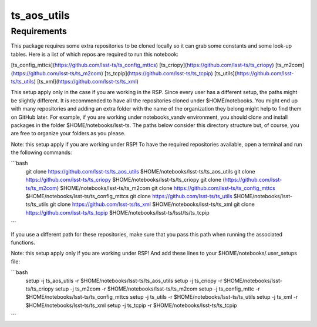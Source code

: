 ############
ts_aos_utils
############

Requirements
------------

This package requires some extra repositories to be cloned locally so it can grab some constants and some look-up tables. 
Here is a list of which repos are required to run this notebook:

[ts_config_mttcs](https://github.com/lsst-ts/ts_config_mttcs)
[ts_criopy](https://github.com/lsst-ts/ts_criopy)
[ts_m2com](https://github.com/lsst-ts/ts_m2com)
[ts_tcpip](https://github.com/lsst-ts/ts_tcpip)
[ts_utils](https://github.com/lsst-ts/ts_utils)
[ts_xml](https://github.com/lsst-ts/ts_xml)

This setup apply only in the case if you are working in the RSP. 
Since every user has a different setup, the paths might be slightly different. 
It is recommended to have all the repositories cloned under $HOME/notebooks. 
You might end up with many repositories and adding an extra folder with the name of the organization they belong might help to find them on GitHub later. 
For example, if you are working under notebooks_vandv environment, you should clone and install packages in the folder $HOME/notebooks/lsst-ts. 
The paths below consider this directory structure but, of course, you are free to organize your folders as you please.

Note: this setup apply if you are working under RSP!
To have the required repositories available, open a terminal and run the following commands:

```bash
    git clone https://github.com/lsst-ts/ts_aos_utils $HOME/notebooks/lsst-ts/ts_aos_utils
    git clone https://github.com/lsst-ts/ts_criopy $HOME/notebooks/lsst-ts/ts_criopy
    git clone (https://github.com/lsst-ts/ts_m2com) $HOME/notebooks/lsst-ts/ts_m2com
    git clone https://github.com/lsst-ts/ts_config_mttcs $HOME/notebooks/lsst-ts/ts_config_mttcs
    git clone https://github.com/lsst-ts/ts_utils $HOME/notebooks/lsst-ts/ts_utils
    git clone https://github.com/lsst-ts/ts_xml $HOME/notebooks/lsst-ts/ts_xml
    git clone https://github.com/lsst-ts/ts_tcpip $HOME/notebooks/lsst-ts/lsst/ts/ts_tcpip    
```

If you use a different path for these repositories, make sure that you pass this path when running the associated functions.

Note: this setup apply only if you are working under RSP!
And add these lines to your $HOME/notebooks/.user_setups file:

```bash
    setup -j ts_aos_utils -r $HOME/notebooks/lsst-ts/ts_aos_utils
    setup -j ts_criopy -r $HOME/notebooks/lsst-ts/ts_criopy
    setup -j ts_m2com -r $HOME/notebooks/lsst-ts/ts_m2com
    setup -j ts_config_mttc -r $HOME/notebooks/lsst-ts/ts_config_mttcs
    setup -j ts_utils -r $HOME/notebooks/lsst-ts/ts_utils
    setup -j ts_xml -r $HOME/notebooks/lsst-ts/ts_xml
    setup -j ts_tcpip -r $HOME/notebooks/lsst-ts/ts_tcpip
```    


